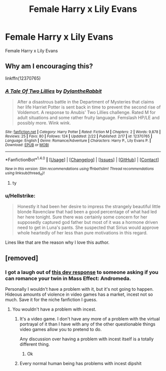 #+TITLE: Female Harry x Lily Evans

* Female Harry x Lily Evans
:PROPERTIES:
:Score: 5
:DateUnix: 1488438880.0
:DateShort: 2017-Mar-02
:FlairText: Request
:END:
Female Harry x Lily Evans


** Why am I encouraging this?

linkffn(12370765)
:PROPERTIES:
:Author: archangelceaser
:Score: 7
:DateUnix: 1488448892.0
:DateShort: 2017-Mar-02
:END:

*** [[http://www.fanfiction.net/s/12370765/1/][*/A Tale Of Two Lillies/*]] by [[https://www.fanfiction.net/u/6664607/DylantheRabbit][/DylantheRabbit/]]

#+begin_quote
  After a disastrous battle in the Department of Mysteries that claims her life Harriet Potter is sent back in time to prevent the second rise of Voldemort. A response to Anubis' Two Lillies challenge. Rated M for adult situations and some rather fruity language. Femslash HP/LE and possibly more. Wink wink.
#+end_quote

^{/Site/: [[http://www.fanfiction.net/][fanfiction.net]] *|* /Category/: Harry Potter *|* /Rated/: Fiction M *|* /Chapters/: 2 *|* /Words/: 9,878 *|* /Reviews/: 25 *|* /Favs/: 80 *|* /Follows/: 124 *|* /Updated/: 2/22 *|* /Published/: 2/17 *|* /id/: 12370765 *|* /Language/: English *|* /Genre/: Romance/Adventure *|* /Characters/: Harry P., Lily Evans P. *|* /Download/: [[http://www.ff2ebook.com/old/ffn-bot/index.php?id=12370765&source=ff&filetype=epub][EPUB]] or [[http://www.ff2ebook.com/old/ffn-bot/index.php?id=12370765&source=ff&filetype=mobi][MOBI]]}

--------------

*FanfictionBot*^{1.4.0} *|* [[[https://github.com/tusing/reddit-ffn-bot/wiki/Usage][Usage]]] | [[[https://github.com/tusing/reddit-ffn-bot/wiki/Changelog][Changelog]]] | [[[https://github.com/tusing/reddit-ffn-bot/issues/][Issues]]] | [[[https://github.com/tusing/reddit-ffn-bot/][GitHub]]] | [[[https://www.reddit.com/message/compose?to=tusing][Contact]]]

^{/New in this version: Slim recommendations using/ ffnbot!slim! /Thread recommendations using/ linksub(thread_id)!}
:PROPERTIES:
:Author: FanfictionBot
:Score: 3
:DateUnix: 1488448926.0
:DateShort: 2017-Mar-02
:END:

**** ty
:PROPERTIES:
:Score: 3
:DateUnix: 1488452130.0
:DateShort: 2017-Mar-02
:END:


*** u/Hellstrike:
#+begin_quote
  Honestly it had been her desire to impress the strangely beautiful little blonde Ravenclaw that had been a good percentage of what had led her here tonight. Sure there was certainly some concern for her supposedly captured god father but most of it was a hormone driven need to get in Luna's pants. She suspected that Sirius would approve whole heartedly of her less than pure motivations in this regard.
#+end_quote

Lines like that are the reason why I love this author.
:PROPERTIES:
:Author: Hellstrike
:Score: 2
:DateUnix: 1488467631.0
:DateShort: 2017-Mar-02
:END:


** [removed]
:PROPERTIES:
:Score: -7
:DateUnix: 1488444526.0
:DateShort: 2017-Mar-02
:END:

*** I got a laugh out of [[https://twitter.com/GambleMike/status/814936463649292288][this dev response]] to someone asking if you can romance your twin in Mass Effect: Andromeda.

Personally I wouldn't have a problem with it, but it's not going to happen. Hideous amounts of violence in video games has a market, incest not so much. Save it for the niche fanfiction I guess.
:PROPERTIES:
:Author: lordcrimmeh
:Score: 5
:DateUnix: 1488450482.0
:DateShort: 2017-Mar-02
:END:

**** You wouldn't have a problem with incest.
:PROPERTIES:
:Score: -3
:DateUnix: 1488452229.0
:DateShort: 2017-Mar-02
:END:

***** It's a video game. I don't have any more of a problem with the virtual portrayal of it than I have with any of the other questionable things video games allow you to pretend to do.

Any discussion over having a problem with incest itself is a totally different thing.
:PROPERTIES:
:Author: lordcrimmeh
:Score: 3
:DateUnix: 1488455957.0
:DateShort: 2017-Mar-02
:END:

****** Ok
:PROPERTIES:
:Score: 1
:DateUnix: 1488456112.0
:DateShort: 2017-Mar-02
:END:


***** Every normal human being has problems with incest dipshit
:PROPERTIES:
:Author: flingerdinger
:Score: 1
:DateUnix: 1488479660.0
:DateShort: 2017-Mar-02
:END:

